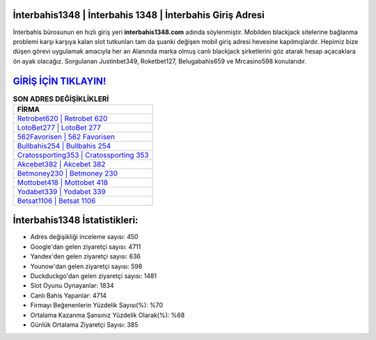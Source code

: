 ﻿İnterbahis1348 | İnterbahis 1348 | İnterbahis Giriş Adresi
===================================

.. image:: images/interbahis-giris.jpg
   :width: 600
   
İnterbahis bürosunun en hızlı giriş yeri **interbahis1348.com** adında söylenmiştir. Mobilden blackjack sitelerine bağlanma problemi karşı karşıya kalan slot tutkunları tam da şuanki değişen mobil giriş adresi hevesine kapılmışlardır. Hepimiz bize düşen görevi uygulamak amacıyla her an Alanında marka olmuş  canlı blackjack şirketlerini göz atarak hesap açacaklara ön ayak olacağız. Sorgulanan Justinbet349, Roketbet127, Belugabahis659 ve Mrcasino598 konularıdır.

`GİRİŞ İÇİN TIKLAYIN! <https://uclck.me/gonow>`_
==============

.. list-table:: **SON ADRES DEĞİŞİKLİKLERİ**
   :widths: 100
   :header-rows: 1

   * - FİRMA
   * - `Retrobet620 | Retrobet 620 <retrobet620-retrobet-620-retrobet-giris-adresi.html>`_
   * - `LotoBet277 | LotoBet 277 <lotobet277-lotobet-277-lotobet-giris-adresi.html>`_
   * - `562Favorisen | 562 Favorisen <562favorisen-562-favorisen-favorisen-giris-adresi.html>`_	 
   * - `Bullbahis254 | Bullbahis 254 <bullbahis254-bullbahis-254-bullbahis-giris-adresi.html>`_	 
   * - `Cratossporting353 | Cratossporting 353 <cratossporting353-cratossporting-353-cratossporting-giris-adresi.html>`_ 
   * - `Akcebet382 | Akcebet 382 <akcebet382-akcebet-382-akcebet-giris-adresi.html>`_
   * - `Betmoney230 | Betmoney 230 <betmoney230-betmoney-230-betmoney-giris-adresi.html>`_	 
   * - `Mottobet418 | Mottobet 418 <mottobet418-mottobet-418-mottobet-giris-adresi.html>`_
   * - `Yodabet339 | Yodabet 339 <yodabet339-yodabet-339-yodabet-giris-adresi.html>`_
   * - `Betsat1106 | Betsat 1106 <betsat1106-betsat-1106-betsat-giris-adresi.html>`_
	 
İnterbahis1348 İstatistikleri:
===================================	 
* Adres değişikliği inceleme sayısı: 450
* Google'dan gelen ziyaretçi sayısı: 4711
* Yandex'den gelen ziyaretçi sayısı: 636
* Younow'dan gelen ziyaretçi sayısı: 598
* Duckduckgo'dan gelen ziyaretçi sayısı: 1481
* Slot Oyunu Oynayanlar: 1834
* Canlı Bahis Yapanlar: 4714
* Firmayı Beğenenlerin Yüzdelik Sayısı(%): %70
* Ortalama Kazanma Şansınız Yüzdelik Olarak(%): %68
* Günlük Ortalama Ziyaretçi Sayısı: 385
